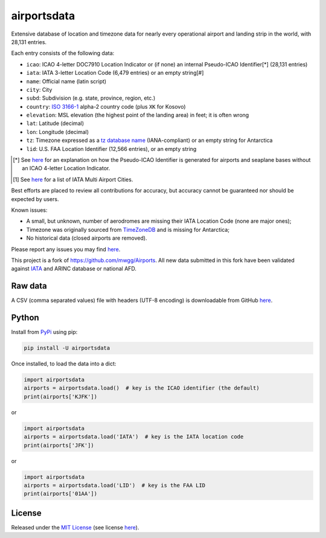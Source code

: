 ============
airportsdata
============

.. |ICAO| replace:: 28,131

.. |IATA| replace:: 6,479

.. |LID| replace:: 12,566

.. |version| image:: https://img.shields.io/pypi/v/airportsdata.svg
    :target: https://pypi.org/project/airportsdata/
    :alt: pypi version

.. |support| image:: https://img.shields.io/pypi/pyversions/airportsdata.svg
    :target: https://pypi.org/project/airportsdata/
    :alt: supported Python version

.. |license| image:: https://img.shields.io/pypi/l/airportsdata.svg
    :target: https://pypi.org/project/airportsdata/
    :alt: license

.. |issues| image:: https://img.shields.io/github/issues-raw/mborsetti/airportsdata
    :target: https://github.com/mborsetti/airportsdata/issues
    :alt: issues

.. |CI| image:: https://github.com/mborsetti/airportsdata/workflows/Tests/badge.svg?branch=main
    :target: https://github.com/mborsetti/airportsdata/actions
    :alt: CI testing status

.. |coveralls| image:: https://coveralls.io/repos/github/mborsetti/airportsdata/badge.svg?branch=main
    :target: https://coveralls.io/github/mborsetti/airportsdata?branch=main
    :alt: code coverage by Coveralls


Extensive database of location and timezone data for nearly every operational airport and landing strip in the world,
with |ICAO| entries.

Each entry consists of the following data:

* ``icao``: ICAO 4-letter DOC7910 Location Indicator or (if none) an internal Pseudo-ICAO Identifier[*] (|ICAO| entries)
* ``iata``: IATA 3-letter Location Code (|IATA| entries) or an empty string[#]
* ``name``: Official name (latin script)
* ``city``: City
* ``subd``: Subdivision (e.g. state, province, region, etc.)
* ``country``: `ISO 3166-1 <https://en.wikipedia.org/wiki/ISO_3166-1#Current_codes>`__ alpha-2 country code
  (plus ``XK`` for Kosovo)
* ``elevation``: MSL elevation (the highest point of the landing area) in feet; it is often wrong
* ``lat``: Latitude (decimal)
* ``lon``: Longitude (decimal)
* ``tz``: Timezone expressed as a `tz database name <https://en.wikipedia.org/wiki/List_of_tz_database_time_zones>`__
  (IANA-compliant) or an empty string for Antarctica
* ``lid``: U.S. FAA Location Identifier (|LID| entries), or an empty string

.. [*] See `here <https://github.com/mborsetti/airportsdata/blob/main/README_identifiers.rst>`__ for an explanation on
   how the Pseudo-ICAO Identifier is generated for airports and seaplane bases without an ICAO 4-letter Location
   Indicator.

.. [#] See `here <https://github.com/mborsetti/airportsdata/blob/main/README_IATA.rst>`__ for a list of IATA Multi
   Airport Cities.

Best efforts are placed to review all contributions for accuracy, but accuracy cannot be guaranteed nor should be
expected by users.

Known issues:

* A small, but unknown, number of aerodromes are missing their IATA Location Code (none are major ones);
* Timezone was originally sourced from `TimeZoneDB <https://timezonedb.com>`__ and is missing for Antarctica;
* No historical data (closed airports are removed).

Please report any issues you may find `here
<https://github.com/mborsetti/airportsdata/blob/main/CONTRIBUTING.rst>`__.

This project is a fork of https://github.com/mwgg/Airports. All new data submitted in this fork have been validated
against `IATA <https://www.iata.org/en/publications/directories/code-search/>`__ and ARINC database or national AFD.

Raw data
========

A CSV (comma separated values) file with headers (UTF-8 encoding) is downloadable from GitHub `here
<https://github.com/mborsetti/airportsdata/raw/main/airportsdata/airports.csv>`__.

Python
======
|version| |support| |CI| |coveralls| |issues|

Install from `PyPi <https://pypi.org/project/airportsdata/>`__  using pip:

.. code-block:: bash

  pip install -U airportsdata

Once installed, to load the data into a dict:

.. code-block:: python

   import airportsdata
   airports = airportsdata.load()  # key is the ICAO identifier (the default)
   print(airports['KJFK'])

or

.. code-block:: python

   import airportsdata
   airports = airportsdata.load('IATA')  # key is the IATA location code
   print(airports['JFK'])

or

.. code-block:: python

   import airportsdata
   airports = airportsdata.load('LID')  # key is the FAA LID
   print(airports['01AA'])

License
=======

|license|

Released under the `MIT License <https://opensource.org/licenses/MIT>`__ (see license `here
<https://github.com/mborsetti/airportsdata/blob/main/LICENSE>`__).
